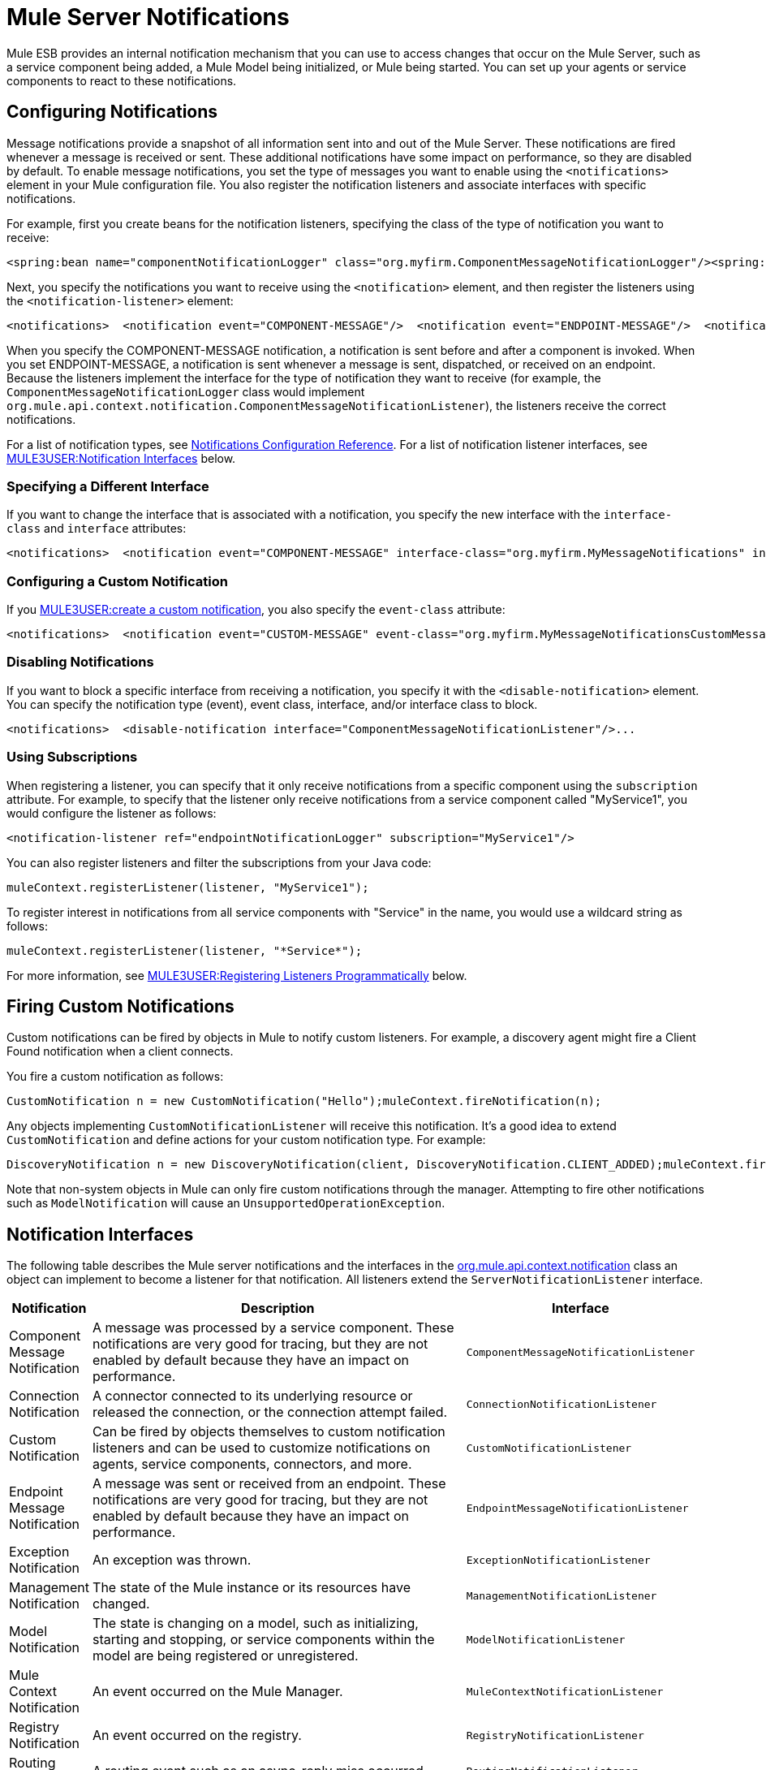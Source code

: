 = Mule Server Notifications

Mule ESB provides an internal notification mechanism that you can use to access changes that occur on the Mule Server, such as a service component being added, a Mule Model being initialized, or Mule being started. You can set up your agents or service components to react to these notifications.

== Configuring Notifications

Message notifications provide a snapshot of all information sent into and out of the Mule Server. These notifications are fired whenever a message is received or sent. These additional notifications have some impact on performance, so they are disabled by default. To enable message notifications, you set the type of messages you want to enable using the `<notifications>` element in your Mule configuration file. You also register the notification listeners and associate interfaces with specific notifications.

For example, first you create beans for the notification listeners, specifying the class of the type of notification you want to receive:

[source]
----
<spring:bean name="componentNotificationLogger" class="org.myfirm.ComponentMessageNotificationLogger"/><spring:bean name="endpointNotificationLogger"class="org.myfirm.EndpointMessageNotificationLogger"/>
----

Next, you specify the notifications you want to receive using the `<notification>` element, and then register the listeners using the `<notification-listener>` element:

[source]
----
<notifications>  <notification event="COMPONENT-MESSAGE"/>  <notification event="ENDPOINT-MESSAGE"/>  <notification-listener ref="componentNotificationLogger"/>  <notification-listener ref="endpointNotificationLogger"/></notifications>
----

When you specify the COMPONENT-MESSAGE notification, a notification is sent before and after a component is invoked. When you set ENDPOINT-MESSAGE, a notification is sent whenever a message is sent, dispatched, or received on an endpoint. Because the listeners implement the interface for the type of notification they want to receive (for example, the `ComponentMessageNotificationLogger` class would implement `org.mule.api.context.notification.ComponentMessageNotificationListener`), the listeners receive the correct notifications.

For a list of notification types, see link:/documentation-3.2/display/32X/Notifications+Configuration+Reference[Notifications Configuration Reference]. For a list of notification listener interfaces, see link:#MuleServerNotifications-interfaces[MULE3USER:Notification Interfaces] below.

=== Specifying a Different Interface

If you want to change the interface that is associated with a notification, you specify the new interface with the `interface-class` and `interface` attributes:

[source]
----
<notifications>  <notification event="COMPONENT-MESSAGE" interface-class="org.myfirm.MyMessageNotifications" interface="myComponentListener"/>
----

=== Configuring a Custom Notification

If you link:#MuleServerNotifications-custom[MULE3USER:create a custom notification], you also specify the `event-class` attribute:

[source]
----
<notifications>  <notification event="CUSTOM-MESSAGE" event-class="org.myfirm.MyMessageNotificationsCustomMessage" interface-class="org.myfirm.MyMessageNotifications" interface="myCustomListener"/>...
----

=== Disabling Notifications

If you want to block a specific interface from receiving a notification, you specify it with the `<disable-notification>` element. You can specify the notification type (event), event class, interface, and/or interface class to block.

[source]
----
<notifications>  <disable-notification interface="ComponentMessageNotificationListener"/>...
----

=== Using Subscriptions

When registering a listener, you can specify that it only receive notifications from a specific component using the `subscription` attribute. For example, to specify that the listener only receive notifications from a service component called "MyService1", you would configure the listener as follows:

[source]
----
<notification-listener ref="endpointNotificationLogger" subscription="MyService1"/>
----

You can also register listeners and filter the subscriptions from your Java code:

[source]
----
muleContext.registerListener(listener, "MyService1");
----

To register interest in notifications from all service components with "Service" in the name, you would use a wildcard string as follows:

[source]
----
muleContext.registerListener(listener, "*Service*");
----

For more information, see link:#MuleServerNotifications-register[MULE3USER:Registering Listeners Programmatically] below.

== Firing Custom Notifications

Custom notifications can be fired by objects in Mule to notify custom listeners. For example, a discovery agent might fire a Client Found notification when a client connects.

You fire a custom notification as follows:

[source]
----
CustomNotification n = new CustomNotification("Hello");muleContext.fireNotification(n);
----

Any objects implementing `CustomNotificationListener` will receive this notification. It's a good idea to extend `CustomNotification` and define actions for your custom notification type. For example:

[source]
----
DiscoveryNotification n = new DiscoveryNotification(client, DiscoveryNotification.CLIENT_ADDED);muleContext.fireNotification(n);
----

Note that non-system objects in Mule can only fire custom notifications through the manager. Attempting to fire other notifications such as `ModelNotification` will cause an `UnsupportedOperationException`.

== Notification Interfaces

The following table describes the Mule server notifications and the interfaces in the http://www.mulesoft.org/docs/site/current/apidocs/org/mule/api/context/notification/package-summary.html[org.mule.api.context.notification] class an object can implement to become a listener for that notification. All listeners extend the `ServerNotificationListener` interface.

[width="99a",cols="10a,80a,10a",options="header"]
|===
|Notification |Description |Interface
|Component Message Notification |A message was processed by a service component. These notifications are very good for tracing, but they are not enabled by default because they have an impact on performance. |`ComponentMessageNotificationListener`
|Connection Notification |A connector connected to its underlying resource or released the connection, or the connection attempt failed. |`ConnectionNotificationListener`
|Custom Notification |Can be fired by objects themselves to custom notification listeners and can be used to customize notifications on agents, service components, connectors, and more. |`CustomNotificationListener`
|Endpoint Message Notification |A message was sent or received from an endpoint. These notifications are very good for tracing, but they are not enabled by default because they have an impact on performance. |`EndpointMessageNotificationListener`
|Exception Notification |An exception was thrown. |`ExceptionNotificationListener`
|Management Notification |The state of the Mule instance or its resources have changed. |`ManagementNotificationListener`
|Model Notification |The state is changing on a model, such as initializing, starting and stopping, or service components within the model are being registered or unregistered. |`ModelNotificationListener`
|Mule Context Notification |An event occurred on the Mule Manager. |`MuleContextNotificationListener`
|Registry Notification |An event occurred on the registry. |`RegistryNotificationListener`
|Routing Notification |A routing event such as an async-reply miss occurred. |`RoutingNotificationListener`
|Security Notification |A request was denied security access. |`SecurityNotificationListener`
|Server Notification |Fired when the server, models, and components stop, start, or initialize. |`ServerNotificationListener`
|Service Notification |An event occurred on a service. |`ServiceNotificationListener`
|Transaction Notification |During transaction life cycle after a transaction has begun, was committed, or was rolled back. |`TransactionNotificationListener`
|===

The listener interfaces all have a single method:

[source]
----
public void onNotification(T notification);
----

where T is a notification class (listener class without the 'Listener' at the end).

Depending on the listener implemented, only certain notifications will be received. For example, if the object implements `ManagerNotificationListener`, only notifications of type `ManagerNotification` will be received. Objects can implement more than one listener to receive more types of notifications.

== Registering Listeners Programmatically

You can register listeners on the Mule Context as follows:

[source]
----
muleContext.registerListener(listener);
----

=== Registering Listeners Dynamically

By default, you cannot register listeners in the Mule context after Mule has started. Therefore, you would register your listeners in your code before starting Mule. For example:

[source]
----
MuleContext context = new DefaultMuleContextFactory().createMuleContext(new SpringXmlConfigurationBuilder("foo-config.xml"));context.registerListener(listener, "*Service*");context.start();
----

To change this behavior so that you can add listeners dynamically at run time, you can set the `dynamic` attribute on the `<notifications>` element. If you just want to enable dynamic notifications for a specific connector, you can set the `dynamicNotification` attribute on the connector.

[TIP]
Depending on the nature of your app you may need to call `context.unregisterListener()` to prevent memory leaks.

=== Notification Action Codes

Each notification has an action code that determines the notification type. The action code can be queried to determine its type. For example:

*MyObject.java*

[source]
----
public class MyObject implements ConnectionNotificationListener<ConnectionNotification>, MuleContextAware{    // muleContext injection and field omitted for brevity    public void onNotification(ConnectionNotification notification)    {        if (notification.getAction() == ConnectionNotification.CONNECTION_FAILED)        {            System.out.println("Connection failed");        }    }}
----

For a list of the action codes available with each notification type, see the Javadocs for the http://www.mulesoft.org/docs/site/current/apidocs/org/mule/context/notification/package-summary.html[org.mule.context.notification] package and click on the class of the notification type you want.

== Notification Payloads

All notifications extend `java.util.EventObject`, and the payload of the object can be accessed using the `getSource()` method. The following table describes the payloads for each type of notification.

[width="99a",cols="10a,10a,10a,70a",options="header"]
|===
|Notification |Payload Type |Resource ID |Description
|Component Message Notification |Component |Component name |The service component that triggered this notification
|Connection Notification |Connectable |`<connector-name>.receiver(<endpoint-uri>)` |The message receiver or message dispatcher that was connected
|Custom Notification |Any object |Any String |The object type is custom to the object firing the notification
|Endpoint Message Notification |ImmutableEndpoint |Endpoint URI |The endpoint that triggered this notification
|Exception Notification |Throwable |Component Name |The service component that triggered this notification
|Management Notification |Object |The object ID |The monitored object that triggered this notification
|Model Notification |Model |Model Name |The Model instance on the Mule Context. Equivalent to calling MuleContext.getRegistry().lookupModel()
|Mule Context Notification |MuleContext |Mule context ID |The Mule context instance. Equivalent to calling getMuleContext().
|Registry Notification |Registry |Mule registry ID |The Mule registry. Equivalent to calling MuleContext.getRegistry().
|Routing Notification |MuleMessage |Message ID |The message sent or received
|Security Notification |SecurityException |The exception message |The security exception that occurred
|Service Notification |Service |Service ID |The service that triggered this notification
|Transaction Notification |Transaction |Component name |The component that triggered this notification
|===
